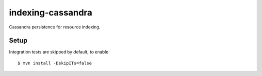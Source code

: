 indexing-cassandra
==================

Cassandra persistence for resource indexing.

Setup
-----
Integration tests are skipped by default, to enable::

    $ mvn install -DskipITs=false
